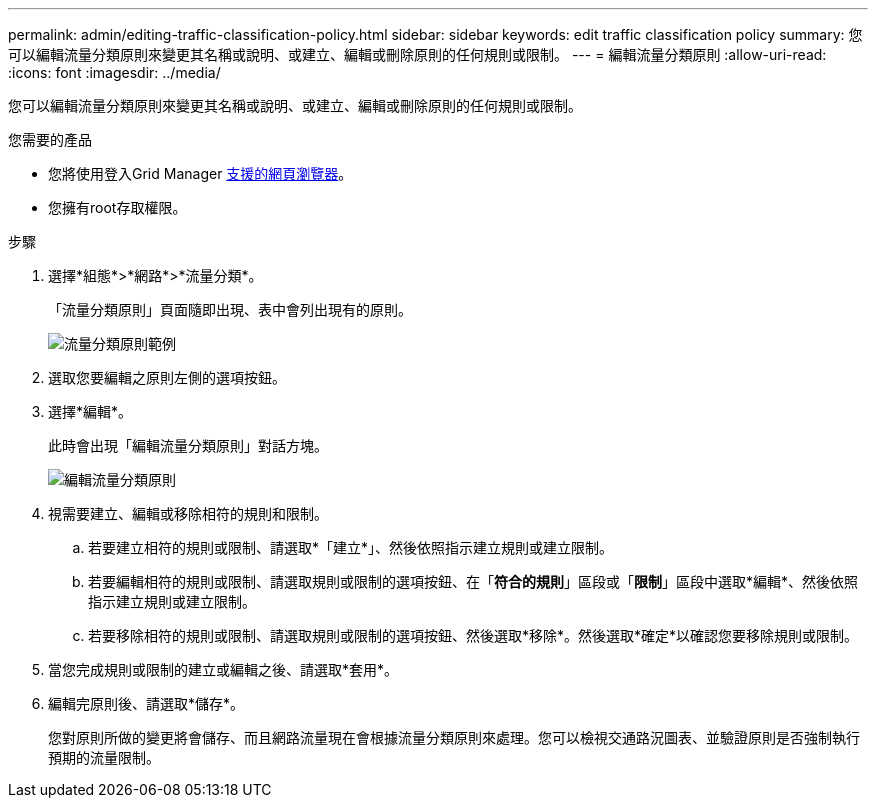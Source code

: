---
permalink: admin/editing-traffic-classification-policy.html 
sidebar: sidebar 
keywords: edit traffic classification policy 
summary: 您可以編輯流量分類原則來變更其名稱或說明、或建立、編輯或刪除原則的任何規則或限制。 
---
= 編輯流量分類原則
:allow-uri-read: 
:icons: font
:imagesdir: ../media/


[role="lead"]
您可以編輯流量分類原則來變更其名稱或說明、或建立、編輯或刪除原則的任何規則或限制。

.您需要的產品
* 您將使用登入Grid Manager xref:../admin/web-browser-requirements.adoc[支援的網頁瀏覽器]。
* 您擁有root存取權限。


.步驟
. 選擇*組態*>*網路*>*流量分類*。
+
「流量分類原則」頁面隨即出現、表中會列出現有的原則。

+
image::../media/traffic_classification_policies_main_screen_w_examples.png[流量分類原則範例]

. 選取您要編輯之原則左側的選項按鈕。
. 選擇*編輯*。
+
此時會出現「編輯流量分類原則」對話方塊。

+
image::../media/traffic_classification_policy_edit.png[編輯流量分類原則]

. 視需要建立、編輯或移除相符的規則和限制。
+
.. 若要建立相符的規則或限制、請選取*「建立*」、然後依照指示建立規則或建立限制。
.. 若要編輯相符的規則或限制、請選取規則或限制的選項按鈕、在「*符合的規則*」區段或「*限制*」區段中選取*編輯*、然後依照指示建立規則或建立限制。
.. 若要移除相符的規則或限制、請選取規則或限制的選項按鈕、然後選取*移除*。然後選取*確定*以確認您要移除規則或限制。


. 當您完成規則或限制的建立或編輯之後、請選取*套用*。
. 編輯完原則後、請選取*儲存*。
+
您對原則所做的變更將會儲存、而且網路流量現在會根據流量分類原則來處理。您可以檢視交通路況圖表、並驗證原則是否強制執行預期的流量限制。



